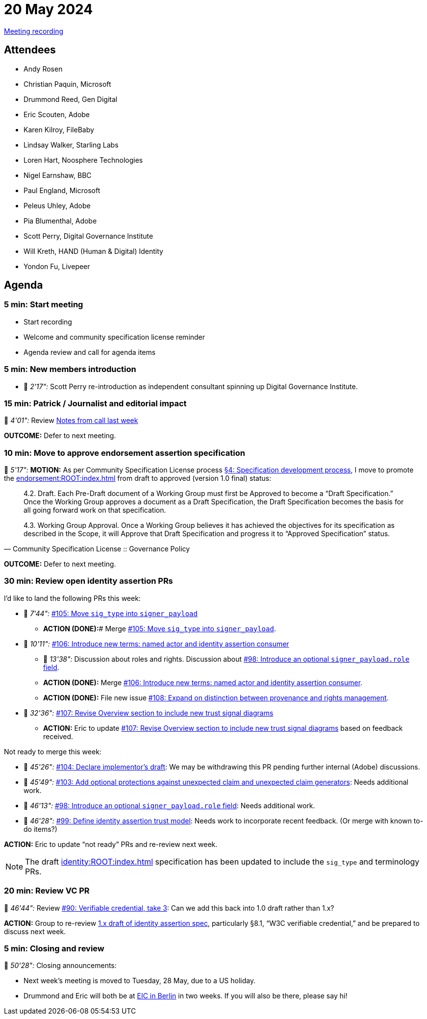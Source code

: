 = 20 May 2024
:page-aliases: 2024-05-20.adoc

link:https://youtu.be/GM-q-aedSEY[Meeting recording]

== Attendees

* Andy Rosen
* Christian Paquin, Microsoft
* Drummond Reed, Gen Digital
* Eric Scouten, Adobe
* Karen Kilroy, FileBaby
* Lindsay Walker, Starling Labs
* Loren Hart, Noosphere Technologies
* Nigel Earnshaw, BBC
* Paul England, Microsoft
* Peleus Uhley, Adobe
* Pia Blumenthal, Adobe
* Scott Perry, Digital Governance Institute
* Will Kreth, HAND (Human & Digital) Identity
* Yondon Fu, Livepeer

== Agenda

=== 5 min: Start meeting

* Start recording
* Welcome and community specification license reminder
* Agenda review and call for agenda items

=== 5 min: New members introduction

* 🎥 _2'17":_ Scott Perry re-introduction as independent consultant spinning up Digital Governance Institute.

=== 15 min: Patrick / Journalist and editorial impact

🎥 _4'01":_ Review link:++https://docs.google.com/document/d/1ZIdOuZM598e_Yw9YOQ-U5WmyGqSyrLmX47XO6jI8cw0/edit?usp=sharing++[Notes from call last week]

*OUTCOME:* Defer to next meeting.

=== 10 min: Move to approve endorsement assertion specification

🎥 _5'17":_ *MOTION:* As per Community Specification License process link:++https://github.com/creator-assertions/endorsement-assertion/blob/main/governance.md#4-specification-development-process++[§4: Specification development process], I move to promote the xref:endorsement:ROOT:index.adoc[] from draft to approved (version 1.0 final) status:

[quote,Community Specification License :: Governance Policy]
____
4.2. Draft. Each Pre-Draft document of a Working Group must first be Approved to become a “Draft Specification.” Once the Working Group approves a document as a Draft Specification, the Draft Specification becomes the basis for all going forward work on that specification.

4.3. Working Group Approval. Once a Working Group believes it has achieved the objectives for its specification as described in the Scope, it will Approve that Draft Specification and progress it to “Approved Specification” status.
____

*OUTCOME:* Defer to next meeting.

=== 30 min: Review open identity assertion PRs

I'd like to land the following PRs this week:

* 🎥 _7'44":_ link:https://github.com/creator-assertions/identity-assertion/pull/105/files[#105: Move `sig_type` into `signer_payload`]
** [line-through]*ACTION (DONE):*# Merge link:https://github.com/creator-assertions/identity-assertion/pull/105/files[#105: Move `sig_type` into `signer_payload`].

* 🎥 _10'11":_ link:https://github.com/creator-assertions/identity-assertion/pull/106/files[#106: Introduce new terms: named actor and identity assertion consumer]
** 🎥 _13'38":_ Discussion about roles and rights. Discussion about link:https://github.com/creator-assertions/identity-assertion/pull/98[#98: Introduce an optional `signer_payload.role` field].
** [line-through]#*ACTION (DONE):*# Merge link:https://github.com/creator-assertions/identity-assertion/pull/106/files[#106: Introduce new terms: named actor and identity assertion consumer].
** [line-through]#*ACTION (DONE):*# File new issue link:https://github.com/creator-assertions/identity-assertion/issues/108[#108: Expand on distinction between provenance and rights management].

* 🎥 _32'36":_ link:https://github.com/creator-assertions/identity-assertion/pull/107/files[#107: Revise Overview section to include new trust signal diagrams]
** *ACTION:* Eric to update link:https://github.com/creator-assertions/identity-assertion/pull/107/files[#107: Revise Overview section to include new trust signal diagrams] based on feedback received.

Not ready to merge this week:

* 🎥 _45'26":_ link:https://github.com/creator-assertions/identity-assertion/pull/104[#104: Declare implementor's draft]: We may be withdrawing this PR pending further internal (Adobe) discussions.
* 🎥 _45'49":_ link:https://github.com/creator-assertions/identity-assertion/pull/103[#103: Add optional protections against unexpected claim and unexpected claim generators]: Needs additional work.
* 🎥 _46'13":_ link:https://github.com/creator-assertions/identity-assertion/pull/98[#98: Introduce an optional `signer_payload.role` field]: Needs additional work.
* 🎥 _46'28":_ link:https://github.com/creator-assertions/identity-assertion/pull/99[#99: Define identity assertion trust model]: Needs work to incorporate recent feedback. (Or merge with known to-do items?)

*ACTION:* Eric to update “not ready” PRs and re-review next week.

NOTE: The draft xref:identity:ROOT:index.adoc[] specification has been updated to include the `sig_type` and terminology PRs.

=== 20 min: Review VC PR

🎥 _46'44":_ Review link:https://github.com/creator-assertions/identity-assertion/pull/90[#90: Verifiable credential, take 3]: Can we add this back into 1.0 draft rather than 1.x?

*ACTION:* Group to re-review link:file:///Users/scouten/Adobe/cawg-specs-site/build/site/identity/1.x-add-vc-v3/index.html#_w3c_verifiable_credential_2[1.x draft of identity assertion spec], particularly §8.1, “W3C verifiable credential,” and be prepared to discuss next week.

=== 5 min: Closing and review

🎥 _50'28":_ Closing announcements:

* Next week’s meeting is moved to Tuesday, 28 May, due to a US holiday.
* Drummond and Eric will both be at link:https://www.kuppingercole.com/events/eic2024[EIC in Berlin] in two weeks. If you will also be there, please say hi!
